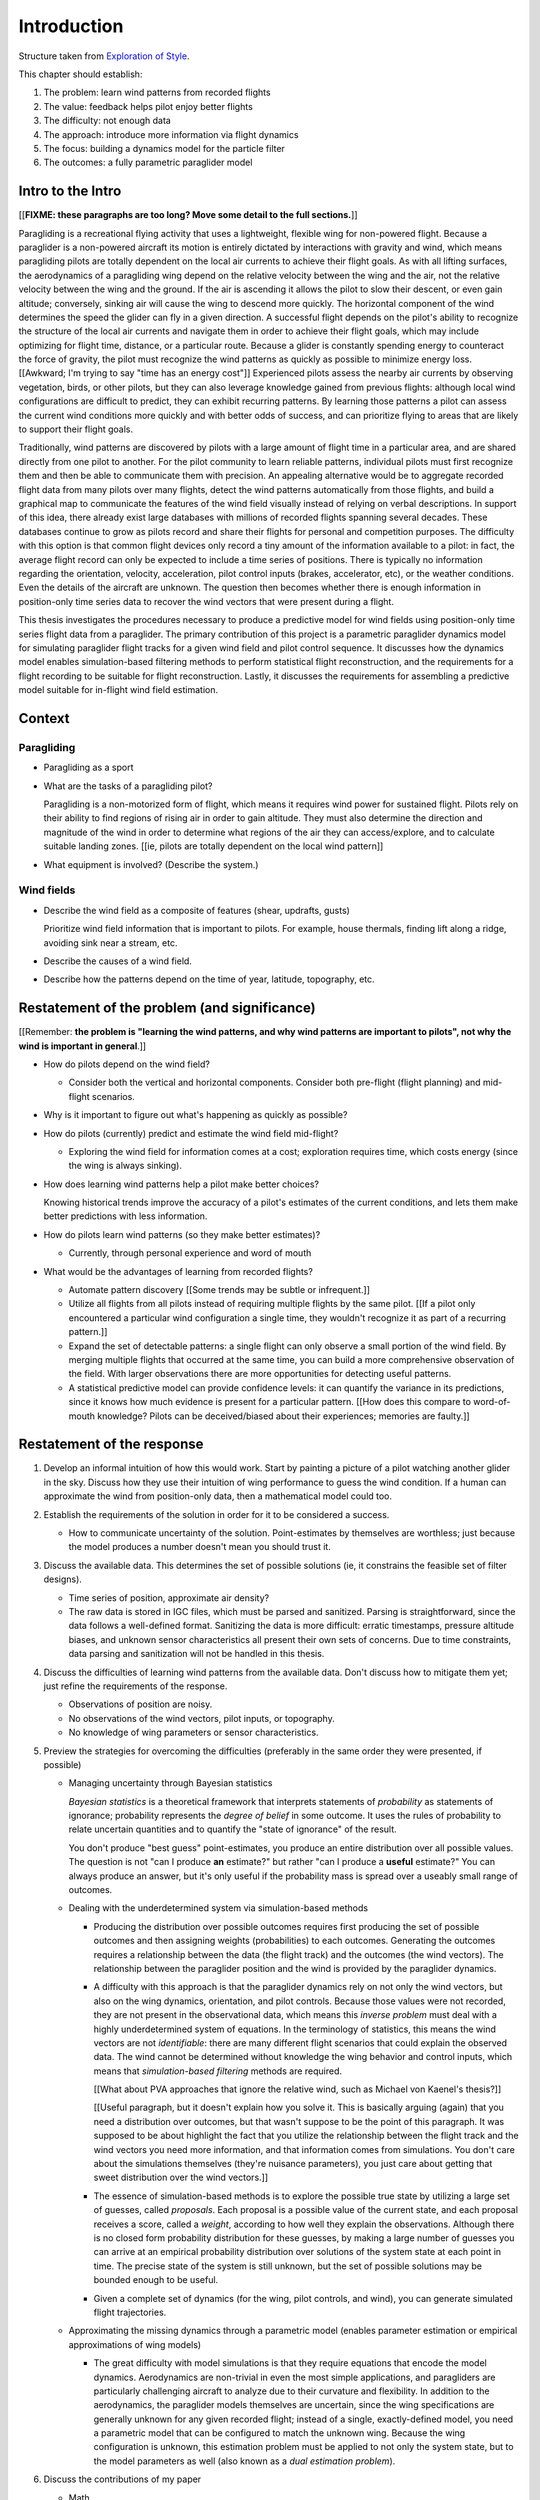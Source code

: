 ************
Introduction
************

Structure taken from `Exploration of Style
<https://explorationsofstyle.com/2013/02/20/structuring-a-thesis-introduction/>`_.


This chapter should establish:

1. The problem: learn wind patterns from recorded flights

2. The value: feedback helps pilot enjoy better flights

3. The difficulty: not enough data

4. The approach: introduce more information via flight dynamics

5. The focus: building a dynamics model for the particle filter

6. The outcomes: a fully parametric paraglider model



Intro to the Intro
==================

[[**FIXME: these paragraphs are too long? Move some detail to the full
sections.**]]


.. Establishing a research territory (Context):

Paragliding is a recreational flying activity that uses a lightweight,
flexible wing for non-powered flight. Because a paraglider is a non-powered
aircraft its motion is entirely dictated by interactions with gravity and
wind, which means paragliding pilots are totally dependent on the local air
currents to achieve their flight goals. As with all lifting surfaces, the
aerodynamics of a paragliding wing depend on the relative velocity between the
wing and the air, not the relative velocity between the wing and the ground.
If the air is ascending it allows the pilot to slow their descent, or even
gain altitude; conversely, sinking air will cause the wing to descend more
quickly. The horizontal component of the wind determines the speed the glider
can fly in a given direction. A successful flight depends on the pilot's
ability to recognize the structure of the local air currents and navigate them
in order to achieve their flight goals, which may include optimizing for
flight time, distance, or a particular route. Because a glider is constantly
spending energy to counteract the force of gravity, the pilot must recognize
the wind patterns as quickly as possible to minimize energy loss. [[Awkward;
I'm trying to say "time has an energy cost"]] Experienced pilots assess the
nearby air currents by observing vegetation, birds, or other pilots, but they
can also leverage knowledge gained from previous flights: although local wind
configurations are difficult to predict, they can exhibit recurring patterns.
By learning those patterns a pilot can assess the current wind conditions more
quickly and with better odds of success, and can prioritize flying to areas
that are likely to support their flight goals.


.. Establishing a niche (Problem and Significance):

Traditionally, wind patterns are discovered by pilots with a large amount of
flight time in a particular area, and are shared directly from one pilot to
another. For the pilot community to learn reliable patterns, individual pilots
must first recognize them and then be able to communicate them with precision.
An appealing alternative would be to aggregate recorded flight data from many
pilots over many flights, detect the wind patterns automatically from those
flights, and build a graphical map to communicate the features of the wind
field visually instead of relying on verbal descriptions. In support of this
idea, there already exist large databases with millions of recorded flights
spanning several decades. These databases continue to grow as pilots record
and share their flights for personal and competition purposes. The difficulty
with this option is that common flight devices only record a tiny amount of
the information available to a pilot: in fact, the average flight record can
only be expected to include a time series of positions. There is typically no
information regarding the orientation, velocity, acceleration, pilot control
inputs (brakes, accelerator, etc), or the weather conditions. Even the details
of the aircraft are unknown. The question then becomes whether there is enough
information in position-only time series data to recover the wind vectors that
were present during a flight.


.. Occupying the niche (Response):

This thesis investigates the procedures necessary to produce a predictive
model for wind fields using position-only time series flight data from
a paraglider. The primary contribution of this project is a parametric
paraglider dynamics model for simulating paraglider flight tracks for a given
wind field and pilot control sequence. It discusses how the dynamics model
enables simulation-based filtering methods to perform statistical flight
reconstruction, and the requirements for a flight recording to be suitable for
flight reconstruction. Lastly, it discusses the requirements for assembling
a predictive model suitable for in-flight wind field estimation.


Context
=======

.. "Provides the full context in a way that flows from the opening."

Paragliding
-----------

* Paragliding as a sport

* What are the tasks of a paragliding pilot?

  Paragliding is a non-motorized form of flight, which means it requires wind
  power for sustained flight. Pilots rely on their ability to find regions of
  rising air in order to gain altitude. They must also determine the direction
  and magnitude of the wind in order to determine what regions of the air they
  can access/explore, and to calculate suitable landing zones. [[ie, pilots
  are totally dependent on the local wind pattern]]

* What equipment is involved? (Describe the system.)


Wind fields
-----------

* Describe the wind field as a composite of features (shear, updrafts, gusts)

  Prioritize wind field information that is important to pilots. For
  example, house thermals, finding lift along a ridge, avoiding sink near
  a stream, etc.

* Describe the causes of a wind field.

* Describe how the patterns depend on the time of year, latitude, topography,
  etc.


Restatement of the problem (and significance)
=============================================

.. "Restate the problem and significance in light of the more thoroughly
   detailed context."

[[Remember: **the problem is "learning the wind patterns, and why wind
patterns are important to pilots", not why the wind is important in
general**.]]


* How do pilots depend on the wind field?

  * Consider both the vertical and horizontal components. Consider both
    pre-flight (flight planning) and mid-flight scenarios.

* Why is it important to figure out what's happening as quickly as possible?

* How do pilots (currently) predict and estimate the wind field mid-flight?

  * Exploring the wind field for information comes at a cost; exploration
    requires time, which costs energy (since the wing is always sinking).

* How does learning wind patterns help a pilot make better choices?

  Knowing historical trends improve the accuracy of a pilot's estimates of the
  current conditions, and lets them make better predictions with less
  information. 

* How do pilots learn wind patterns (so they make better estimates)?

  * Currently, through personal experience and word of mouth

* What would be the advantages of learning from recorded flights?

  * Automate pattern discovery [[Some trends may be subtle or infrequent.]]

  * Utilize all flights from all pilots instead of requiring multiple
    flights by the same pilot. [[If a pilot only encountered a particular
    wind configuration a single time, they wouldn't recognize it as part of
    a recurring pattern.]]

  * Expand the set of detectable patterns: a single flight can only
    observe a small portion of the wind field. By merging multiple flights
    that occurred at the same time, you can build a more comprehensive
    observation of the field. With larger observations there are more
    opportunities for detecting useful patterns.

  * A statistical predictive model can provide confidence levels: it can
    quantify the variance in its predictions, since it knows how much evidence
    is present for a particular pattern. [[How does this compare to
    word-of-mouth knowledge? Pilots can be deceived/biased about their
    experiences; memories are faulty.]]


Restatement of the response
===========================

.. Recap:

   * The problem: estimating wind information from flight tracks. (This is the
     big picture problem, not the detailed problems of the response.)

   * The significance: help pilots learn wind patterns

   * The response: use model dynamics to estimate the wind field


1. Develop an informal intuition of how this would work. Start by painting
   a picture of a pilot watching another glider in the sky. Discuss how they
   use their intuition of wing performance to guess the wind condition. If
   a human can approximate the wind from position-only data, then
   a mathematical model could too.

#. Establish the requirements of the solution in order for it to be considered
   a success.

   * How to communicate uncertainty of the solution. Point-estimates by
     themselves are worthless; just because the model produces a number
     doesn't mean you should trust it.

#. Discuss the available data. This determines the set of possible solutions
   (ie, it constrains the feasible set of filter designs).

   * Time series of position, approximate air density?

   * The raw data is stored in IGC files, which must be parsed and sanitized.
     Parsing is straightforward, since the data follows a well-defined format.
     Sanitizing the data is more difficult: erratic timestamps, pressure
     altitude biases, and unknown sensor characteristics all present their own
     sets of concerns. Due to time constraints, data parsing and sanitization
     will not be handled in this thesis.

#. Discuss the difficulties of learning wind patterns from the available data.
   Don't discuss how to mitigate them yet; just refine the requirements of the
   response.

   * Observations of position are noisy.

   * No observations of the wind vectors, pilot inputs, or topography.

   * No knowledge of wing parameters or sensor characteristics.

#. Preview the strategies for overcoming the difficulties (preferably in the
   same order they were presented, if possible)

   * Managing uncertainty through Bayesian statistics

     *Bayesian statistics* is a theoretical framework that interprets
     statements of *probability* as statements of ignorance; probability
     represents the *degree of belief* in some outcome. It uses the rules of
     probability to relate uncertain quantities and to quantify the "state of
     ignorance" of the result.

     You don't produce "best guess" point-estimates, you produce an entire
     distribution over all possible values. The question is not "can I produce
     **an** estimate?" but rather "can I produce a **useful** estimate?" You
     can always produce an answer, but it's only useful if the probability
     mass is spread over a useably small range of outcomes.

   * Dealing with the underdetermined system via simulation-based methods

     * Producing the distribution over possible outcomes requires first
       producing the set of possible outcomes and then assigning weights
       (probabilities) to each outcomes. Generating the outcomes requires
       a relationship between the data (the flight track) and the outcomes
       (the wind vectors). The relationship between the paraglider position
       and the wind is provided by the paraglider dynamics.

     * A difficulty with this approach is that the paraglider dynamics rely on
       not only the wind vectors, but also on the wing dynamics, orientation,
       and pilot controls. Because those values were not recorded, they are
       not present in the observational data, which means this *inverse
       problem* must deal with a highly underdetermined system of equations.
       In the terminology of statistics, this means the wind vectors are not
       *identifiable*: there are many different flight scenarios that could
       explain the observed data. The wind cannot be determined without
       knowledge the wing behavior and control inputs, which means that
       *simulation-based filtering* methods are required.

       [[What about PVA approaches that ignore the relative wind, such as
       Michael von Kaenel's thesis?]]

       [[Useful paragraph, but it doesn't explain how you solve it. This is
       basically arguing (again) that you need a distribution over outcomes,
       but that wasn't suppose to be the point of this paragraph. It was
       supposed to be about highlight the fact that you utilize the
       relationship between the flight track and the wind vectors you need
       more information, and that information comes from simulations. You
       don't care about the simulations themselves (they're nuisance
       parameters), you just care about getting that sweet distribution over
       the wind vectors.]]

     * The essence of simulation-based methods is to explore the possible true
       state by utilizing a large set of guesses, called *proposals*. Each
       proposal is a possible value of the current state, and each proposal
       receives a score, called a *weight*, according to how well they explain
       the observations. Although there is no closed form probability
       distribution for these guesses, by making a large number of guesses you
       can arrive at an empirical probability distribution over solutions of
       the system state at each point in time. The precise state of the system
       is still unknown, but the set of possible solutions may be bounded
       enough to be useful.

     * Given a complete set of dynamics (for the wing, pilot controls, and
       wind), you can generate simulated flight trajectories.

   * Approximating the missing dynamics through a parametric model (enables
     parameter estimation or empirical approximations of wing models)

     * The great difficulty with model simulations is that they require
       equations that encode the model dynamics. Aerodynamics are non-trivial
       in even the most simple applications, and paragliders are particularly
       challenging aircraft to analyze due to their curvature and flexibility.
       In addition to the aerodynamics, the paraglider models themselves are
       uncertain, since the wing specifications are generally unknown for any
       given recorded flight; instead of a single, exactly-defined model, you
       need a parametric model that can be configured to match the unknown
       wing. Because the wing configuration is unknown, this estimation
       problem must be applied to not only the system state, but to the model
       parameters as well (also known as a *dual estimation problem*).

#. Discuss the contributions of my paper

   * Math

     * Parametric paraglider geometry

   * Code

     * Paraglider dynamics models

     * Simple wind models (for testing the model and generating test flights)

     * A simulator

     * IGC parsing code

     * Rudimentary GMSPPF?  (Stretch goal!!!)

   * Explain why I'm implementing everything in Python.

     * Approachable syntax

     * Free (unlike matlab)

     * Numerical libraries (numpy, scipy)

     * Large library ecosystem (s2sphere, sklearn, databases, PyMC3, pandas, etc)

     * Easy integration into tools w/ native support (Blender, FreeCAD, QGIS)

#. Things I'd like to discuss in this paper (but not finish)

   * Parameter estimation for the sensor noise?

   * Paraglider model identification (parameter estimation for the wing)

   * Turbulence models, etc, for the wind dynamics?

   * Control inputs

     * Given a parametric paraglider model and a method for evaluating the
       aerodynamic forces that arise from a given set of wind conditions and
       control inputs, you can design a set of state dynamics equations for
       the total system. Those state dynamics are the basis of generating
       predictions as part of the particle filter time update step.

     * A multivariate Gaussian process for the prior?

   * Digital elevation models for the topography?

   * Wind field regression

     * Each flight is a set of observations. They need to be merged (if
       there are multiple overlapping flights) and used in a kriging process
       to build a regression model for the wind field at the time+place of
       the flight.

     * Consider *model-free* proposals vs *model-based* proposals

     * Gaussian processes for wind field regression? (need to turn the wind
       velocity time series into a spatial model).

   * Predictive model

     * Given a set of wind field regression models, needs to find regions
       with overlapping observations, then look for correlations in those
       co-observed regions.

     * Regional correlations must be encoded into a predictive model that
       can be queried (ie, if part of the wind field is (noisily) observed,
       and they have known correlations, the predictive model should produce
       estimates of unobserved regions)

     * Ultimately, this predictive model will be useable in-flight, so as
       the pilot samples the wind field, the predictive model can suggest
       regions with desirable wind patterns.

     * How to combine the set of wind field regression models into
       a spatiotemporal predictive model?


SNIPPETS
========

* The fact that the solution involves a distribution over all possible
  solutions highlights the fact that the question is not "can I produce an
  estimate of the wind vectors?" to "can I produce a **useful** estimate of
  the wind vectors?"

  For example, if no information at all is given, a wind speed estimate of
  "between 0 and 150 mph" is likely to be correct, but it is not useful. If
  a pilot is told that a paraglider is currently flying, then with no
  further information they can still make reasonable assumptions about the
  maximum wind speed, since paragliding wings have relatively small
  operating ranges. If you told them the pilot's position at two points
  close in time, they can make an even better guess of the wind speed and
  a very rough guess about the wind direction. Intuitively, this is an
  "eliminate the impossible" approach: by assuming some reasonable limits on
  the wind speed and wing performance you can improve the precision of the
  estimate.

  The key frame of mind for this project is that the question is not "can
  you estimate the wind from position-only data?", but rather "how **how
  good** of an estimate of wind is possible from position-only data?" An
  estimate doesn't need to be especially precise in order to be useful to
  a pilot who is trying to understand the local wind patterns.

* Flight path reconstruction

  * The term *flight path reconstruction* seems to have a particular meaning
    in some portions of the aerospace community, where it is used to indicate
    kinematics-based state estimation as a component in model validation and
    calibration. (For a good survey on this topic, see
    :cite:`mulder1999NonlinearAircraftFlight`.) As a kinematics-based method,
    the models are built around *specific forces* and angular rates instead of
    aerodynamic forces and moments. As such, it is more concerned with
    **describing** and aircraft's motion instead of **explaining** its motion.

    In my project, the explanation is the most important aspect: the aircraft
    motion is the result of interactions with the wind. That interaction is
    the key relationship between what we know (position) and what we want
    (wind), which is why I can't use kinematics-only filtering.

  * I'm calling my efforts in this paper "flight reconstruction" because it's
    not just the path of the wing I'm interested in. I'm also reconstruction
    the environment of the flight (the wind and control inputs).

* The fundamental idea of this project is to augment a tiny amount of flight
  data with a large amount of system knowledge. Related to this idea is
  *model-free* vs *model-based* methods: if you have information about the
  target, use it. This project has many components, and each component needs
  a model; conceptually you can start with *model-free* methods for everything
  and replace them with *model-based* ones. (I'm not sure if kinematics-only
  models would fall under model-free or not...)

  From :cite:`li2003SurveyManeuveringTarget`: "a good *model-based* tracking
  algorithm will greatly outperform any *model-free* tracking algorithm if the
  underlying model turns out to be a good one". (See also
  :cite:`li2005SurveyManeuveringTarget` for more discussion of this notion?)


Detailed tasks list
-------------------

So, given the wisdom of hindsight, what is the progression for solving this
problem?

1. Define a parametric paraglider model

#. Implement paraglider dynamics

#. Create test environments (wind conditions and control inputs)

#. Implement a paragliding flight simulator

#. Generate test flights using a known paraglider parameters

#. Define system-wide state transition equations for the GMSPPF

   These equations say how each state component is changing in time. The
   paraglider model uses the aerodynamics *given* the wind and control
   inputs.

#. Implement a UKF+GMSPPF framework

#. Use the GMSPPF to produce trajectory distributions for each of the test
   flights using the *known* paraglider model parameters

#. Expand the method to deal with *unknown* paraglider model parameters by
   embedding the GMSPFF (which use proposed model parameters) into a particle
   Metropolis-Hastings method or similar (use MCMC to propose model
   parameters, then use SMC to propose trajectories using those
   parameters)


Flight Reconstruction
---------------------

Flight reconstruction: what is it, why would it be useful, and what's involved
in performing it? This section should decompose the big picture task of
"turning flight data into a predictive model suitable for in-flight feedback"
into a collection of subtasks.

1. What is flight reconstruction?

   * Reconstructing the flight conditions for an individual flight

   * More than simply recreating the flight track (the physical trajectory of
     the wing), simulation-based filtering is a method for generating
     estimates of unobserved variables from otherwise highly *underdetermined*
     systems.

2. Why do it?

   What are the applications? Make a list of related literature of tasks that
   would benefit from solving the problem of paraglider flight reconstruction.

  * Wind estimation

  * Path planning algorithms (strategies to help pilots utilize the predictive
    model while accounting for the predictive uncertainty)

3. What would be required for reconstructing individual flights?

  * Probabilistic simulation that needs dynamics models for all the
    components, priors for all the variables, etc

4. What would be required for the applications of flight reconstruction?

  * Building regression models from individual flights

  * Aggregating/merging regression models from combined flights (flights at
    the same location at the same time)

  * Aggregating regression models over multiple days to build a predictive
    model

  * Pattern detection/extraction (finding reliable patterns in the set of
    regression models)

  * Encoding the patterns into a predictive model

The goal is to estimate the local wind field that was present during
a paragliding flight, but the only data we have is measurements of the
paraglider position. To use this data, we need a relationship between the
paraglider movement and the wind. The mathematical description of how
a paraglider's movement changes with the wind is given by the set of
differential equations that define the glider dynamics. Thus, in addition to
the position data, we also need knowledge of its dynamics.

However, the dynamics depend on more than just the wind. They also depend on
the paraglider wing design, the harness, the weight of the pilot, the control
inputs from the pilot, and the current atmospheric conditions. So in order to
use the dynamics equations, we need to choose values for these other unknowns
variables.

Related topics for discussion:

* Flight reconstruction as a *state estimation* problem. State estimation
  might mean improving an estimate of an observed quantity, or it could mean
  producing an original estimate of an unobserved quantity.

* Performing *parameter estimation* implies that you have a parametric model
  in the first place.

* In most aerodynamic literature, when they talk about *parameter estimation*
  they typically have access to the aircraft in question and can execute
  a specific set of maneuvers to learn the behavior of the system. I have no
  access to the wing, no knowledge of the control inputs, and the maneuvers are
  assumed unsteady (not the result of the control inputs alone).

* Priors over the control inputs, wing parameters, and atmospheric conditions

* Managing uncertainty using *Bayesian filtering* methods


Roadmap
=======

.. "Brief indication of how the thesis will proceed."

Upcoming chapters:

* Formalize the "restatement of the problem" in probabilistic terms. The math
  will produce a set of terms, each of which are their own topic. For example,
  the *underdetermined system* problem is the impetus for *simulation-based
  flight reconstruction*, which segues into particle filtering, which in turn
  will necessitate the parametric model. (The focus of this project.)

* Review the available data. Primary sources are IGC files, but could also
  suggest augmenting that with atmospheric equations, digital elevation
  models, radiosondes, RASP, etc. Those might fit well in my discussion about
  "adding information" to make up for the dearth of data; maybe put it under
  a "brain storm information we can add" prior to the mathematical
  formalization.

  Probably need to put this chapter earlier than the chapter on particle
  filtering. The limitations of the data is what motivates simulation-based
  filtering. Or maybe it's small enough to put this in the introduction?

  [[Update 2020-09-26: on second thought, maybe not. Start with the simplest
  possible problem statement: I have time-series of position, nothing more.
  I can dig into the data more later on when I'm discussing filter design.
  I'll already be discussing sensor noise, etc.]]


Related Works
=============

[[This seems too broad to put up front; I do love papers with these sections,
but I suspect it'd get unwieldy very fast if I put this discussion here.]]

* Wind estimation

  * Offline wind estimation / Learning from flight databases

    * :cite:`ultsch2010DataMiningDistinguish`

    * :cite:`vonkanel2010ParaglidingNetSensorNetwork`

  * Online wind estimation

    * :cite:`vonkanel2011IkarusLargescaleParticipatory`

    * :cite:`wirz2011RealtimeDetectionRecommendation`

* Wind estimation

  * :cite:`kampoon2014WindFieldEstimation`

* State estimation

  * :cite:`mulder1999NonlinearAircraftFlight`

* Applications of a predictive wind model

  * Flight reconstruction

    * Malaysian Airlines Flight 370, "Bayesian Methods in the search for
      MH370" (:cite:`davey2016BayesianMethodsSearch`)

    * Flight reconstruction of a tethered glider:
      :cite:`borobia2018FlightPathReconstructionFlight` (is this actually
      flight **path** reconstruction?)

  * Path planning during a flight

    * :cite:`menezes2018EvaluationStochasticModeldependent`: flight planning
      with environmental estimates. Might have some useful overlap for how
      I frame the tasks of this paper.

    * :cite:`lawrance2011PathPlanningAutonomous`

    * :cite:`lawrance2011AutonomousExplorationWind`

    * :cite:`lawrance2009WindEnergyBased`

  * Input estimation

    * :cite:`kampoon2014WindFieldEstimation`
